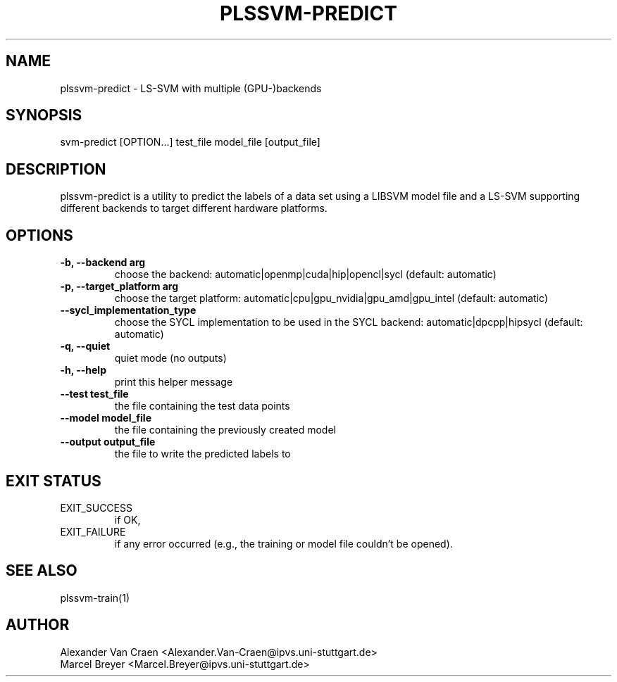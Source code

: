 .\" Manpage for plssvm-predict.
.TH PLSSVM-PREDICT 1 "20 April 2022" "1.2.0" "plssvm-predict Manual"

.SH NAME
plssvm-predict - LS-SVM with multiple (GPU-)backends

.SH SYNOPSIS
svm-predict [OPTION...] test_file model_file [output_file]

.SH DESCRIPTION
plssvm-predict is a utility to predict the labels of a data set using a LIBSVM model file and a LS-SVM supporting different backends to target different hardware platforms.

.SH OPTIONS

.TP
.B -b, --backend arg
choose the backend: automatic|openmp|cuda|hip|opencl|sycl (default: automatic)

.TP
.B -p, --target_platform arg
choose the target platform: automatic|cpu|gpu_nvidia|gpu_amd|gpu_intel (default: automatic)

.TP
.B --sycl_implementation_type
choose the SYCL implementation to be used in the SYCL backend: automatic|dpcpp|hipsycl (default: automatic)

.TP
.B -q, --quiet
quiet mode (no outputs)

.TP
.B -h, --help
print this helper message

.TP
.B --test test_file
the file containing the test data points

.TP
.B --model model_file
the file containing the previously created model

.TP
.B --output output_file
the file to write the predicted labels to

.SH EXIT STATUS
EXIT_SUCCESS
.RS
if OK,
.RE
EXIT_FAILURE
.RS
if any error occurred (e.g., the training or model file couldn't be opened).

.SH SEE ALSO
plssvm-train(1)

.SH AUTHOR
Alexander Van Craen <Alexander.Van-Craen@ipvs.uni-stuttgart.de>
.br
Marcel Breyer <Marcel.Breyer@ipvs.uni-stuttgart.de>
